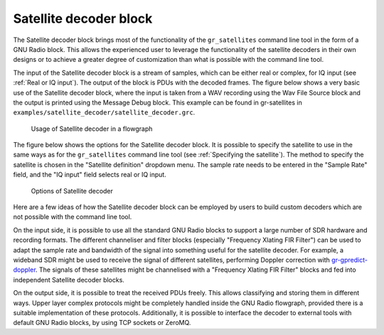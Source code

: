 .. _Satellite decoder block:

Satellite decoder block
=======================

The Satellite decoder block brings most of the functionality of the
``gr_satellites`` command line tool in the form of a GNU Radio block. This
allows the experienced user to leverage the functionality of the satellite
decoders in their own designs or to achieve a greater degree of customization
than what is possible with the command line tool.

The input of the Satellite decoder block is a stream of samples, which can be
either real or complex, for IQ input (see :ref:`Real or IQ input`). The output
of the block is PDUs with the decoded frames. The figure below shows a very
basic use of the Satellite decoder block, where the input is taken from a WAV
recording using the Wav File Source block and the output is printed using the
Message Debug block. This example can be found in gr-satellites in
``examples/satellite_decoder/satellite_decoder.grc``.

.. figure:: images/satellite_decoder_flowgraph.png
    :alt: Usage of Satellite decoder in a flowgraph

    Usage of Satellite decoder in a flowgraph

The figure below shows the options for the Satellite decoder block. It is
possible to specify the satellite to use in the same ways as for the
``gr_satellites`` command line tool (see :ref:`Specifying the satellite`). The
method to specify the satellite is chosen in the "Satellite definition"
dropdown menu. The sample rate needs to be entered in the "Sample Rate" field,
and the "IQ input" field selects real or IQ input.
    
.. figure:: images/satellite_decoder_options.png
    :alt: Options of Satellite decoder

    Options of Satellite decoder

Here are a few ideas of how the Satellite decoder block can be employed by
users to build custom decoders which are not possible with the command line
tool.

On the input side, it is possible to use all the standard GNU Radio blocks to
support a large number of SDR hardware and recording formats. The different
channeliser and filter blocks (especially "Frequency Xlating FIR Filter") can be
used to adapt the sample rate and bandwidth of the signal into something useful
for the satellite decoder. For example, a wideband SDR might be used to receive
the signal of different satellites, performing Doppler correction with
`gr-gpredict-doppler`_. The signals of these satellites might be channelised with
a "Frequency Xlating FIR Filter" blocks and fed into independent Satellite
decoder blocks.

On the output side, it is possible to treat the received PDUs freely. This
allows classifying and storing them in different ways. Upper layer complex
protocols might be completely handled inside the GNU Radio flowgraph, provided
there is a suitable implementation of these protocols. Additionally, it is
possible to interface the decoder to external tools with default GNU Radio
blocks, by using TCP sockets or ZeroMQ.

.. _gr-gpredict-doppler: https://github.com/ghostop14/gr-gpredict-doppler
